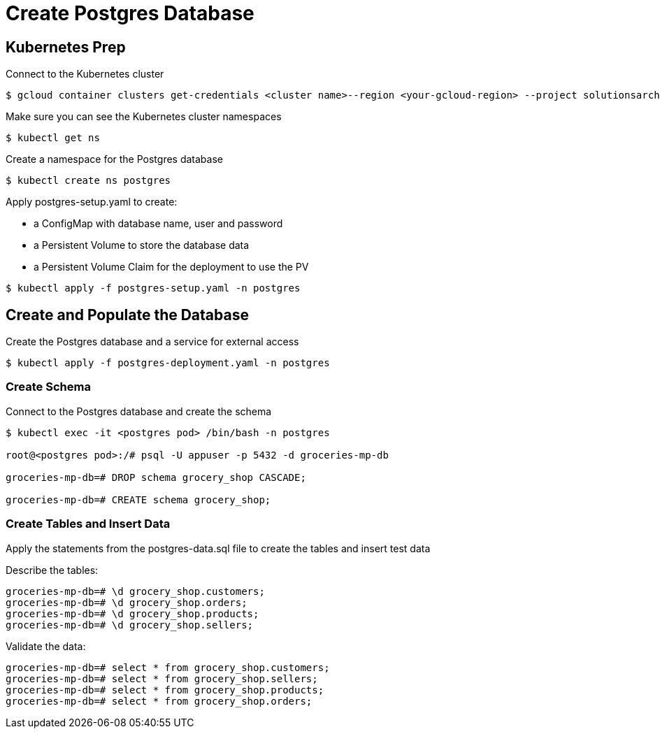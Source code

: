 = Create Postgres Database

== Kubernetes Prep
Connect to the Kubernetes cluster

[source,sh]
----
$ gcloud container clusters get-credentials <cluster name>--region <your-gcloud-region> --project solutionsarchitect-01
----

Make sure you can see the Kubernetes cluster namespaces

[source,sh]
----
$ kubectl get ns
----

Create a namespace for the Postgres database

[source,sh]
----
$ kubectl create ns postgres
----

.Apply postgres-setup.yaml to create:
* a ConfigMap with database name, user and password
* a Persistent Volume to store the database data
* a Persistent Volume Claim for the deployment to use the PV

[source,sh]
----
$ kubectl apply -f postgres-setup.yaml -n postgres
----

== Create and Populate the Database
Create the Postgres database and a service for external access

[source,sh]
----
$ kubectl apply -f postgres-deployment.yaml -n postgres
----

=== Create Schema

Connect to the Postgres database and create the schema

[source,sh]
----
$ kubectl exec -it <postgres pod> /bin/bash -n postgres

root@<postgres pod>:/# psql -U appuser -p 5432 -d groceries-mp-db

groceries-mp-db=# DROP schema grocery_shop CASCADE;

groceries-mp-db=# CREATE schema grocery_shop;
----

=== Create Tables and Insert Data
Apply the statements from the postgres-data.sql file to create the tables and insert test data

Describe the tables:
[source,sh]
----
groceries-mp-db=# \d grocery_shop.customers;
groceries-mp-db=# \d grocery_shop.orders;
groceries-mp-db=# \d grocery_shop.products;
groceries-mp-db=# \d grocery_shop.sellers;
----

Validate the data:
[source,sh]
----
groceries-mp-db=# select * from grocery_shop.customers;
groceries-mp-db=# select * from grocery_shop.sellers;
groceries-mp-db=# select * from grocery_shop.products;
groceries-mp-db=# select * from grocery_shop.orders;
----